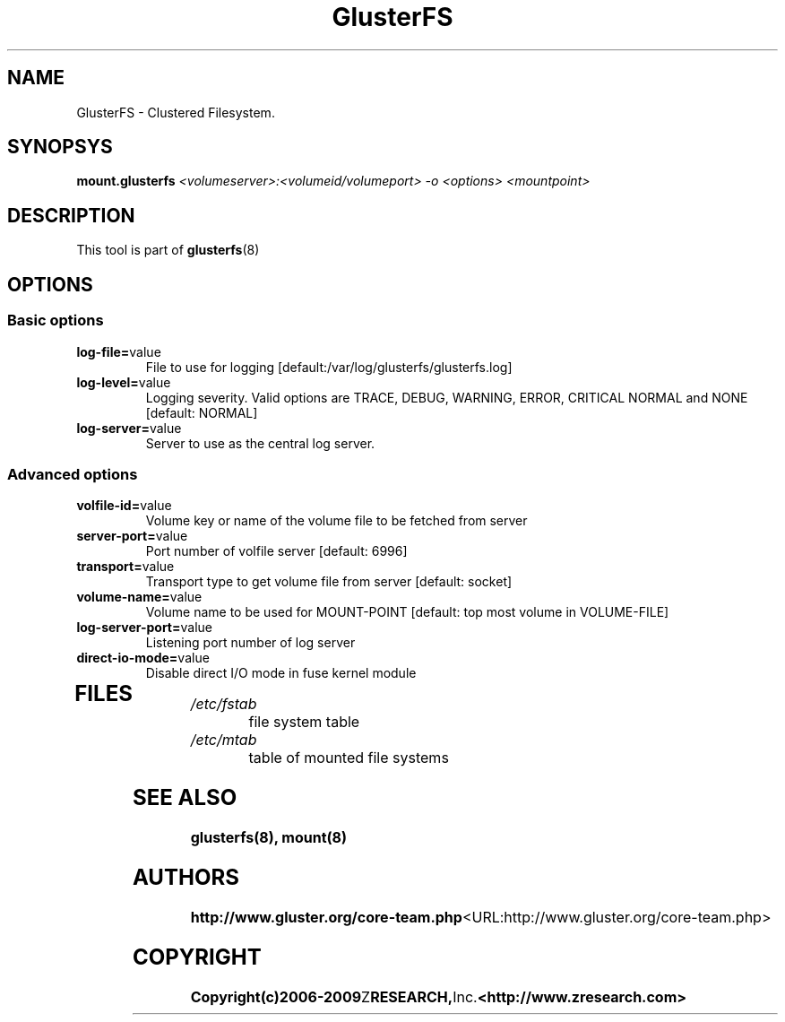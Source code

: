 .\"  Copyright (c) 2008-2009 Z RESEARCH, Inc. <http://www.zresearch.com>
.\"  This file is part of GlusterFS.
.\"
.\"  GlusterFS is free software; you can redistribute it and/or modify
.\"  it under the terms of the GNU General Public License as published
.\"  by the Free Software Foundation; either version 3 of the License,
.\"  or (at your option) any later version.
.\"
.\"  GlusterFS is distributed in the hope that it will be useful, but
.\"  WITHOUT ANY WARRANTY; without even the implied warranty of
.\"  MERCHANTABILITY or FITNESS FOR A PARTICULAR PURPOSE.  See the GNU
.\"  General Public License for more details.
.\"
.\"  You should have received a copy of the GNU General Public License
.\"  long with this program.  If not, see
.\"  <http://www.gnu.org/licenses/>.
.\"
.\" 
.\" 
.TH GlusterFS 8 "Cluster Filesystem" "07 December 2008" "Z Research Inc."
.SH NAME
GlusterFS \- Clustered Filesystem.
.SH SYNOPSYS
.B mount.glusterfs
.I <volumeserver>:<volumeid/volumeport> -o <options> <mountpoint>
.PP
.SH DESCRIPTION
This tool is part of \fBglusterfs\fR(8)
.SH OPTIONS
.PP
.SS "Basic options"
.PP
.TP 

\fBlog\-file=\fRvalue
File to use for logging [default:/var/log/glusterfs/glusterfs.log]
.TP
\fBlog\-level=\fRvalue
Logging severity.  Valid options are TRACE, DEBUG, WARNING, ERROR, CRITICAL 
NORMAL and NONE [default: NORMAL]
.TP
\fBlog\-server=\fRvalue
Server to use as the central log server.

.SS "Advanced options"
.PP
.TP

\fBvolfile\-id=\fRvalue
Volume key or name of the volume file to be fetched from server
.TP
\fBserver\-port=\fRvalue
Port number of volfile server [default: 6996]
.TP
\fBtransport=\fRvalue
Transport type to get volume file from server [default: socket]
.TP
\fBvolume\-name=\fRvalue
Volume name to be used for MOUNT-POINT [default: top most volume in 
VOLUME-FILE]
.TP
\fBlog\-server\-port=\fRvalue
Listening port number of log server
.TP
\fBdirect\-io\-mode=\fRvalue
Disable direct I/O mode in fuse kernel module
.TP

.PP
.SH FILES
.TP 
.I /etc/fstab
file system table
.TP
.I /etc/mtab
table of mounted file systems

.SH SEE ALSO
.BR glusterfs(8), 
.BR mount(8)

.SH AUTHORS
.BR http://www.gluster.org/core-team.php <URL:http://www.gluster.org/core-team.php>

.SH COPYRIGHT
.BR Copyright(c)2006-2009 Z RESEARCH, Inc. <http://www.zresearch.com>
